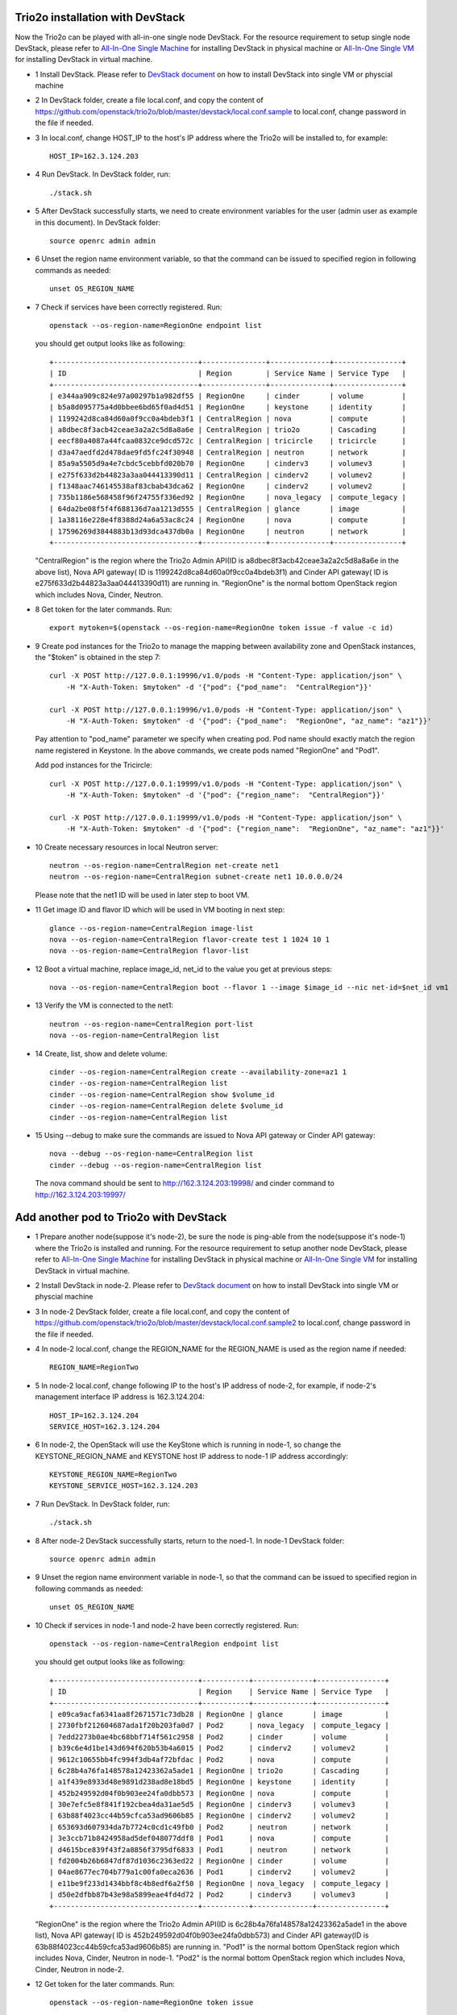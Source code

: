 ==================================
Trio2o installation with DevStack
==================================

Now the Trio2o can be played with all-in-one single node DevStack. For
the resource requirement to setup single node DevStack, please refer
to `All-In-One Single Machine <http://docs.openstack.org/developer/devstack/guides/single-machine.html>`_ for
installing DevStack in physical machine
or `All-In-One Single VM <http://docs.openstack.org/developer/devstack/guides/single-vm.html>`_ for
installing DevStack in virtual machine.

- 1 Install DevStack. Please refer to `DevStack document
  <http://docs.openstack.org/developer/devstack/>`_
  on how to install DevStack into single VM or physcial machine

- 2 In DevStack folder, create a file local.conf, and copy the content of
  https://github.com/openstack/trio2o/blob/master/devstack/local.conf.sample
  to local.conf, change password in the file if needed.

- 3 In local.conf, change HOST_IP to the host's IP address where the Trio2o
  will be installed to, for example::

    HOST_IP=162.3.124.203

- 4 Run DevStack. In DevStack folder, run::

    ./stack.sh

- 5 After DevStack successfully starts, we need to create environment variables for
  the user (admin user as example in this document). In DevStack folder::

      source openrc admin admin

- 6 Unset the region name environment variable, so that the command can be issued to
  specified region in following commands as needed::

      unset OS_REGION_NAME

- 7 Check if services have been correctly registered. Run::

      openstack --os-region-name=RegionOne endpoint list

  you should get output looks like as following::

        +----------------------------------+---------------+--------------+----------------+
        | ID                               | Region        | Service Name | Service Type   |
        +----------------------------------+---------------+--------------+----------------+
        | e344aa909c824e97a00297b1a982df55 | RegionOne     | cinder       | volume         |
        | b5a8d095775a4d0bbee6bd65f0ad4d51 | RegionOne     | keystone     | identity       |
        | 1199242d8ca84d60a0f9cc0a4bdeb3f1 | CentralRegion | nova         | compute        |
        | a8dbec8f3acb42ceae3a2a2c5d8a8a6e | CentralRegion | trio2o       | Cascading      |
        | eecf80a4087a44fcaa0832ce9dcd572c | CentralRegion | tricircle    | tricircle      |
        | d3a47aedfd2d478dae9fd5fc24f30948 | CentralRegion | neutron      | network        |
        | 85a9a5505d9a4e7cbdc5cebbfd020b70 | RegionOne     | cinderv3     | volumev3       |
        | e275f633d2b44823a3aa044413390d11 | CentralRegion | cinderv2     | volumev2       |
        | f1348aac746145538af83cbab43dca62 | RegionOne     | cinderv2     | volumev2       |
        | 735b1186e568458f96f24755f336ed92 | RegionOne     | nova_legacy  | compute_legacy |
        | 64da2be08f5f4f688136d7aa1213d555 | CentralRegion | glance       | image          |
        | 1a38116e228e4f8388d24a6a53ac8c24 | RegionOne     | nova         | compute        |
        | 17596269d3844883b13d93dca437db0a | RegionOne     | neutron      | network        |
        +----------------------------------+---------------+--------------+----------------+

  "CentralRegion" is the region where the Trio2o Admin API(ID is
  a8dbec8f3acb42ceae3a2a2c5d8a8a6e in the above list), Nova API gateway(
  ID is 1199242d8ca84d60a0f9cc0a4bdeb3f1) and Cinder API gateway( ID is
  e275f633d2b44823a3aa044413390d11) are running in. "RegionOne" is the normal
  bottom OpenStack region which includes Nova, Cinder, Neutron.

- 8 Get token for the later commands. Run::

      export mytoken=$(openstack --os-region-name=RegionOne token issue -f value -c id)

- 9 Create pod instances for the Trio2o to manage the mapping between
  availability zone and OpenStack instances, the "$token" is obtained in the
  step 7::

      curl -X POST http://127.0.0.1:19996/v1.0/pods -H "Content-Type: application/json" \
          -H "X-Auth-Token: $mytoken" -d '{"pod": {"pod_name":  "CentralRegion"}}'

      curl -X POST http://127.0.0.1:19996/v1.0/pods -H "Content-Type: application/json" \
          -H "X-Auth-Token: $mytoken" -d '{"pod": {"pod_name":  "RegionOne", "az_name": "az1"}}'

  Pay attention to "pod_name" parameter we specify when creating pod. Pod name
  should exactly match the region name registered in Keystone. In the above
  commands, we create pods named "RegionOne" and "Pod1".

  Add pod instances for the Tricircle::

      curl -X POST http://127.0.0.1:19999/v1.0/pods -H "Content-Type: application/json" \
          -H "X-Auth-Token: $mytoken" -d '{"pod": {"region_name":  "CentralRegion"}}'

      curl -X POST http://127.0.0.1:19999/v1.0/pods -H "Content-Type: application/json" \
          -H "X-Auth-Token: $mytoken" -d '{"pod": {"region_name":  "RegionOne", "az_name": "az1"}}'

- 10 Create necessary resources in local Neutron server::

     neutron --os-region-name=CentralRegion net-create net1
     neutron --os-region-name=CentralRegion subnet-create net1 10.0.0.0/24

  Please note that the net1 ID will be used in later step to boot VM.

- 11 Get image ID and flavor ID which will be used in VM booting in next step::

     glance --os-region-name=CentralRegion image-list
     nova --os-region-name=CentralRegion flavor-create test 1 1024 10 1
     nova --os-region-name=CentralRegion flavor-list

- 12 Boot a virtual machine, replace image_id, net_id to the value you get
  at previous steps::

     nova --os-region-name=CentralRegion boot --flavor 1 --image $image_id --nic net-id=$net_id vm1

- 13 Verify the VM is connected to the net1::

     neutron --os-region-name=CentralRegion port-list
     nova --os-region-name=CentralRegion list

- 14 Create, list, show and delete volume::

     cinder --os-region-name=CentralRegion create --availability-zone=az1 1
     cinder --os-region-name=CentralRegion list
     cinder --os-region-name=CentralRegion show $volume_id
     cinder --os-region-name=CentralRegion delete $volume_id
     cinder --os-region-name=CentralRegion list

- 15 Using --debug to make sure the commands are issued to Nova API gateway
  or Cinder API gateway::

     nova --debug --os-region-name=CentralRegion list
     cinder --debug --os-region-name=CentralRegion list

  The nova command should be sent to http://162.3.124.203:19998/ and cinder
  command to http://162.3.124.203:19997/

========================================
Add another pod to Trio2o with DevStack
========================================
- 1 Prepare another node(suppose it's node-2), be sure the node is ping-able
  from the node(suppose it's node-1) where the Trio2o is installed and running.
  For the resource requirement to setup another node DevStack, please refer
  to `All-In-One Single Machine <http://docs.openstack.org/developer/devstack/guides/single-machine.html>`_ for
  installing DevStack in physical machine
  or `All-In-One Single VM <http://docs.openstack.org/developer/devstack/guides/single-vm.html>`_ for
  installing DevStack in virtual machine.

- 2 Install DevStack in node-2. Please refer to `DevStack document
  <http://docs.openstack.org/developer/devstack/>`_
  on how to install DevStack into single VM or physcial machine

- 3 In node-2 DevStack folder, create a file local.conf, and copy the
  content of https://github.com/openstack/trio2o/blob/master/devstack/local.conf.sample2
  to local.conf, change password in the file if needed.

- 4 In node-2 local.conf, change the REGION_NAME for the REGION_NAME is
  used as the region name if needed::

    REGION_NAME=RegionTwo

- 5 In node-2 local.conf, change following IP to the host's IP address of node-2,
  for example, if node-2's management interface IP address is 162.3.124.204::

    HOST_IP=162.3.124.204
    SERVICE_HOST=162.3.124.204

- 6 In node-2, the OpenStack will use the KeyStone which is running in
  node-1, so change the KEYSTONE_REGION_NAME and KEYSTONE host IP address
  to node-1 IP address accordingly::

    KEYSTONE_REGION_NAME=RegionTwo
    KEYSTONE_SERVICE_HOST=162.3.124.203

- 7 Run DevStack. In DevStack folder, run::

    ./stack.sh

- 8 After node-2 DevStack successfully starts, return to the noed-1. In
  node-1 DevStack folder::

      source openrc admin admin

- 9 Unset the region name environment variable in node-1, so that the command
  can be issued to specified region in following commands as needed::

      unset OS_REGION_NAME

- 10 Check if services in node-1 and node-2 have been correctly registered.
  Run::

      openstack --os-region-name=CentralRegion endpoint list

  you should get output looks like as following::

        +----------------------------------+-----------+--------------+----------------+
        | ID                               | Region    | Service Name | Service Type   |
        +----------------------------------+-----------+--------------+----------------+
        | e09ca9acfa6341aa8f2671571c73db28 | RegionOne | glance       | image          |
        | 2730fbf212604687ada1f20b203fa0d7 | Pod2      | nova_legacy  | compute_legacy |
        | 7edd2273b0ae4bc68bbf714f561c2958 | Pod2      | cinder       | volume         |
        | b39c6e4d1be143d694f620b53b4a6015 | Pod2      | cinderv2     | volumev2       |
        | 9612c10655bb4fc994f3db4af72bfdac | Pod2      | nova         | compute        |
        | 6c28b4a76fa148578a12423362a5ade1 | RegionOne | trio2o       | Cascading      |
        | a1f439e8933d48e9891d238ad8e18bd5 | RegionOne | keystone     | identity       |
        | 452b249592d04f0b903ee24fa0dbb573 | RegionOne | nova         | compute        |
        | 30e7efc5e8f841f192cbea4da31ae5d5 | RegionOne | cinderv3     | volumev3       |
        | 63b88f4023cc44b59cfca53ad9606b85 | RegionOne | cinderv2     | volumev2       |
        | 653693d607934da7b7724c0cd1c49fb0 | Pod2      | neutron      | network        |
        | 3e3ccb71b8424958ad5def048077ddf8 | Pod1      | nova         | compute        |
        | d4615bce839f43f2a8856f3795df6833 | Pod1      | neutron      | network        |
        | fd2004b26b6847df87d1036c2363ed22 | RegionOne | cinder       | volume         |
        | 04ae8677ec704b779a1c00fa0eca2636 | Pod1      | cinderv2     | volumev2       |
        | e11be9f233d1434bbf8c4b8edf6a2f50 | RegionOne | nova_legacy  | compute_legacy |
        | d50e2dfbb87b43e98a5899eae4fd4d72 | Pod2      | cinderv3     | volumev3       |
        +----------------------------------+-----------+--------------+----------------+

  "RegionOne" is the region where the Trio2o Admin API(ID is
  6c28b4a76fa148578a12423362a5ade1 in the above list), Nova API gateway(
  ID is 452b249592d04f0b903ee24fa0dbb573) and Cinder API gateway(ID is
  63b88f4023cc44b59cfca53ad9606b85) are running in. "Pod1" is the normal
  bottom OpenStack region which includes Nova, Cinder, Neutron in node-1.
  "Pod2" is the normal bottom OpenStack region which includes Nova, Cinder,
  Neutron in node-2.

- 12 Get token for the later commands. Run::

      openstack --os-region-name=RegionOne token issue

- 13 Create Pod2 instances for the Trio2o to manage the mapping between
  availability zone and OpenStack instances, the "$token" is obtained in the
  step 11::

      curl -X POST http://127.0.0.1:19996/v1.0/pods -H "Content-Type: application/json" \
          -H "X-Auth-Token: $token" -d '{"pod": {"pod_name":  "Pod2", "az_name": "az2"}}'

  Pay attention to "pod_name" parameter we specify when creating pod. Pod name
  should exactly match the region name registered in Keystone. In the above
  commands, we create pod named "Pod2" in "az2".

- 14 Create necessary resources in local Neutron server::

     neutron --os-region-name=Pod2 net-create net2
     neutron --os-region-name=Pod2 subnet-create net2 10.0.0.0/24

  Please note that the net2 ID will be used in later step to boot VM.

- 15 Get image ID and flavor ID which will be used in VM booting, flavor
  should have been created in node-1 installation, if not, please create
  one::

     glance --os-region-name=RegionOne image-list
     nova --os-region-name=RegionOne flavor-create test 1 1024 10 1
     nova --os-region-name=RegionOne flavor-list

- 16 Boot a virtual machine in net2, replace $net-id to net2's ID::

     nova --os-region-name=RegionOne boot --availability-zone az2 --flavor 1 --image $image_id --nic net-id=$net_id vm2

- 17 Verify the VM is connected to the net2::

     neutron --os-region-name=Pod2 port-list
     nova --os-region-name=RegionOne list

- 18 Create, list, show and delete volume::

     cinder --os-region-name=RegionOne create --availability-zone=az2 1
     cinder --os-region-name=RegionOne list
     cinder --os-region-name=RegionOne show $volume_id
     cinder --os-region-name=RegionOne delete $volume_id
     cinder --os-region-name=RegionOne list

- 19 Using --debug to make sure the commands are issued to Nova API gateway
  or Cinder API gateway::
     nova --debug --os-region-name=RegionOne list
     cinder --debug --os-region-name=RegionOne list
  The nova command should be sent to http://127.0.0.1:19998/ and cinder
  command to http://127.0.0.1:19997/
